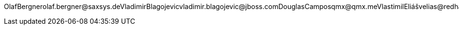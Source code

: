 OlafBergnerolaf.bergner@saxsys.deVladimirBlagojevicvladimir.blagojevic@jboss.comDouglasCamposqmx@qmx.meVlastimilEliášvelias@redhat.comSanneGrinoverosanne+jbossorg@redhat.comRadoslavHusarrhusar@redhat.comMichalLinhardmlinhard@redhat.comMirceaMarkusmmarkus@redhat.comPeteMuirpmuir@bleepbleep.org.ukKevinPolletpollet.kevin@gmail.comManikSurtanimanik@jboss.orgTristanTarrantttarrant@redhat.comGalderZamarreñogalder.zamarreno@redhat.com
